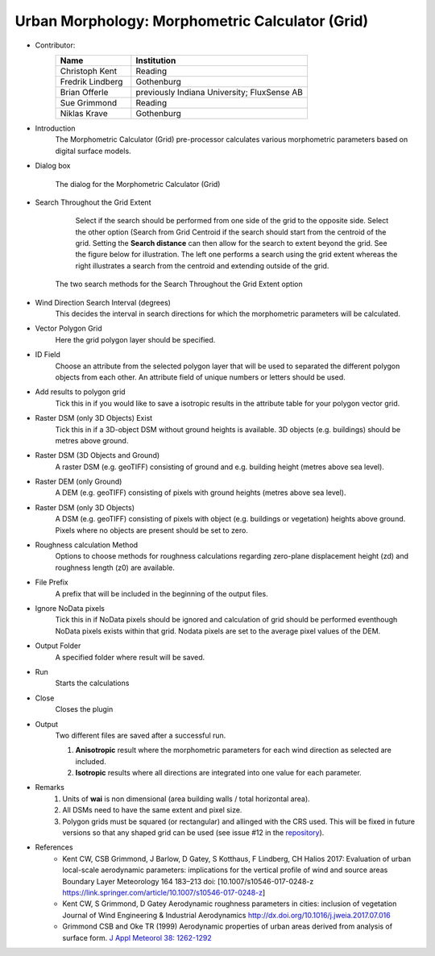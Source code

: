 .. _MorphometricCalculator(Grid):

Urban Morphology: Morphometric Calculator (Grid)
~~~~~~~~~~~~~~~~~~~~~~~~~~~~~~~~~~~~~~~~~~~~~~~~

* Contributor:
   .. list-table::
      :widths: 30 70
      :header-rows: 1

      * - Name
        - Institution
      * - Christoph Kent
        - Reading
      * - Fredrik Lindberg
        - Gothenburg
      * - Brian Offerle
        - previously Indiana University; FluxSense AB
      * - Sue Grimmond
        - Reading
      * - Niklas Krave
        - Gothenburg

* Introduction
     The Morphometric Calculator (Grid) pre-processor calculates various morphometric parameters based on digital surface models.

* Dialog box
        .. figure:: /images/Morph_Calc.jpg
            :align: center
            :width: 100%

            The dialog for the Morphometric Calculator (Grid)

* Search Throughout the Grid Extent
     Select if the search should be performed from one side of the grid to the opposite side.
     Select the other option (Search from Grid Centroid if the search should start from the centroid of the grid. Setting the **Search distance** can then allow for the search to extent beyond the grid. See the figure below for illustration. The left one performs a search using the grid extent whereas the right illustrates a search from the centroid and extending outside of the grid.

    .. figure:: /images/Grid_Extent.png
        :align: center

        The two search methods for the Search Throughout the Grid Extent option

* Wind Direction Search Interval (degrees)
     This decides the interval in search directions for which the morphometric parameters will be calculated.

* Vector Polygon Grid
     Here the grid polygon layer should be specified.

* ID Field
     Choose an attribute from the selected polygon layer that will be used to separated the different polygon objects from each other. An attribute field of unique numbers or letters should be used.

* Add results to polygon grid
     Tick this in if you would like to save a isotropic results in the attribute table for your polygon vector grid.

* Raster DSM (only 3D Objects) Exist
     Tick this in if a 3D-object DSM without ground heights is available. 3D objects (e.g. buildings) should be metres above ground.

* Raster DSM (3D Objects and Ground)
     A raster DSM (e.g. geoTIFF) consisting of ground and e.g. building height (metres above sea level).

* Raster DEM (only Ground)
     A DEM (e.g. geoTIFF) consisting of pixels with ground heights (metres above sea level).

* Raster DSM (only 3D Objects)
     A DSM (e.g. geoTIFF) consisting of pixels with object (e.g. buildings or vegetation) heights above ground. Pixels where no objects are present should be set to zero.

* Roughness calculation Method
     Options to choose methods for roughness calculations regarding zero-plane displacement height (zd) and roughness length (z0) are available.

* File Prefix
     A prefix that will be included in the beginning of the output files.

* Ignore NoData pixels
     Tick this in if NoData pixels should be ignored and calculation of grid should be performed eventhough NoData pixels exists within that grid. Nodata pixels are set to the average pixel values of the DEM.

* Output Folder
     A specified folder where result will be saved.

* Run
     Starts the calculations

* Close
     Closes the plugin

* Output
     Two different files are saved after a successful run.
     
     #. **Anisotropic** result where the morphometric parameters for each wind direction as selected are included.
     #. **Isotropic** results where all directions are integrated into one value for each parameter.

* Remarks
      #. Units of **wai** is non dimensional (area building walls / total horizontal area).
      #. All DSMs need to have the same extent and pixel size.
      #. Polygon grids must be squared (or rectangular) and allinged with the CRS used. This will be fixed in future versions so that any shaped grid can be used (see issue #12 in the `repository <https://github.com/UMEP-dev/UMEP/issues>`__).
      
* References
      -  Kent CW, CSB Grimmond, J Barlow, D Gatey, S Kotthaus, F Lindberg, CH Halios 2017: Evaluation of urban local-scale aerodynamic parameters: implications for the vertical profile of wind and source areas Boundary Layer Meteorology 164 183–213 doi: [10.1007/s10546-017-0248-z https://link.springer.com/article/10.1007/s10546-017-0248-z]
      -  Kent CW, S Grimmond, D Gatey Aerodynamic roughness parameters in cities: inclusion of vegetation Journal of Wind Engineering & Industrial Aerodynamics http://dx.doi.org/10.1016/j.jweia.2017.07.016
      -  Grimmond CSB and Oke TR (1999) Aerodynamic properties of urban areas derived from analysis of surface form. `J Appl Meteorol 38: 1262-1292 <http://journals.ametsoc.org/doi/abs/10.1175/1520-0450(1999)038%3C1262%3AAPOUAD%3E2.0.CO%3B2>`__

